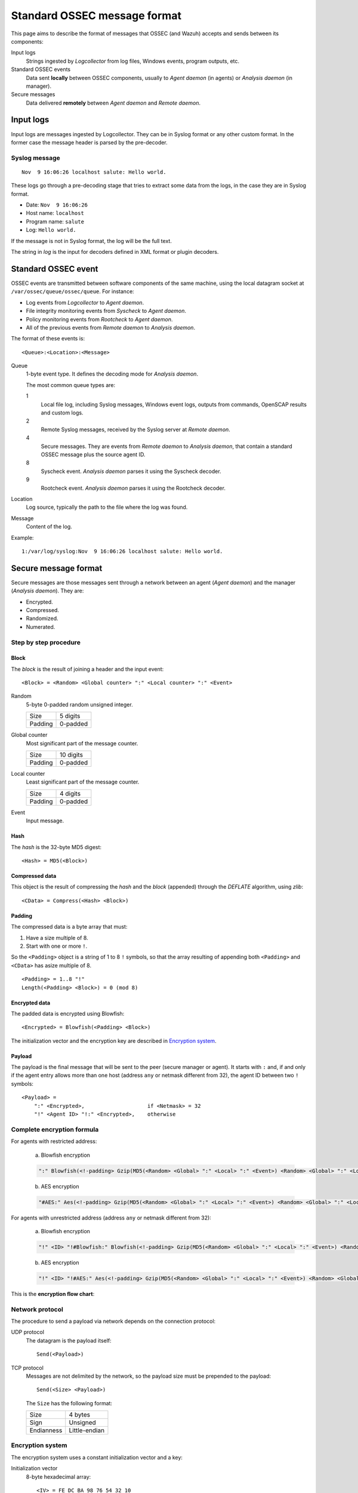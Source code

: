 .. Copyright (C) 2019 Wazuh, Inc.

.. _message-format:

.. highlight:: none

Standard OSSEC message format
=============================

This page aims to describe the format of messages that OSSEC (and Wazuh) accepts and sends between its components:

Input logs
    Strings ingested by *Logcollector* from log files, Windows events, program outputs, etc.

Standard OSSEC events
    Data sent **locally** between OSSEC components, usually to *Agent daemon* (in agents) or *Analysis daemon* (in manager).

Secure messages
    Data delivered **remotely** between *Agent daemon* and *Remote daemon*.

Input logs
----------

Input logs are messages ingested by Logcollector. They can be in Syslog format or any other custom format. In the former case the message header is parsed by the pre-decoder.

Syslog message
~~~~~~~~~~~~~~

::

    Nov  9 16:06:26 localhost salute: Hello world.

These logs go through a pre-decoding stage that tries to extract some data from the logs, in the case they are in Syslog format.

- Date: ``Nov  9 16:06:26``
- Host name: ``localhost``
- Program name: ``salute``
- Log: ``Hello world.``

If the message is not in Syslog format, the log will be the full text.

The string in *log* is the input for decoders defined in XML format or plugin decoders.

Standard OSSEC event
--------------------

OSSEC events are transmitted between software components of the same machine, using the local datagram socket at ``/var/ossec/queue/ossec/queue``. For instance:

- Log events from *Logcollector* to *Agent daemon*.
- File integrity monitoring events from *Syscheck* to *Agent daemon*.
- Policy monitoring events from *Rootcheck* to *Agent daemon*.
- All of the previous events from *Remote daemon* to *Analysis daemon*.

The format of these events is:

::

    <Queue>:<Location>:<Message>

Queue
    1-byte event type. It defines the decoding mode for *Analysis daemon*.

    The most common queue types are:

    1
        Local file log, including Syslog messages, Windows event logs, outputs from commands, OpenSCAP results and custom logs.
    2
        Remote Syslog messages, received by the Syslog server at *Remote daemon*.
    4
        Secure messages. They are events from *Remote daemon* to *Analysis daemon*, that contain a standard OSSEC message plus the source agent ID.
    8
        Syscheck event. *Analysis daemon* parses it using the Syscheck decoder.
    9
        Rootcheck event. *Analysis daemon* parses it using the Rootcheck decoder.

Location
    Log source, typically the path to the file where the log was found.

Message
    Content of the log.

Example:

::

    1:/var/log/syslog:Nov  9 16:06:26 localhost salute: Hello world.

Secure message format
---------------------

Secure messages are those messages sent through a network between an agent (*Agent daemon*) and the manager (*Analysis daemon*). They are:

- Encrypted.
- Compressed.
- Randomized.
- Numerated.

Step by step procedure
~~~~~~~~~~~~~~~~~~~~~~

Block
+++++

The *block* is the result of joining a header and the input event::

    <Block> = <Random> <Global counter> ":" <Local counter> ":" <Event>

Random
    5-byte 0-padded random unsigned integer.

    +---------+----------+
    | Size    | 5 digits |
    +---------+----------+
    | Padding | 0-padded |
    +---------+----------+

Global counter
    Most significant part of the message counter.

    +---------+-----------+
    | Size    | 10 digits |
    +---------+-----------+
    | Padding | 0-padded  |
    +---------+-----------+

Local counter
    Least significant part of the message counter.

    +---------+----------+
    | Size    | 4 digits |
    +---------+----------+
    | Padding | 0-padded |
    +---------+----------+

Event
    Input message.

Hash
++++

The *hash* is the 32-byte MD5 digest::

    <Hash> = MD5(<Block>)

Compressed data
+++++++++++++++

This object is the result of compressing the *hash* and the *block* (appended) through the *DEFLATE* algorithm, using *zlib*::

    <CData> = Compress(<Hash> <Block>)

Padding
+++++++

The compressed data is a byte array that must:

1. Have a size multiple of 8.
2. Start with one or more ``!``.

So the ``<Padding>`` object is a string of 1 to 8 ``!`` symbols, so that the array resulting of appending both ``<Padding>`` and ``<CData>`` has asize multiple of 8. ::

    <Padding> = 1..8 "!"
    Length(<Padding> <Block>) = 0 (mod 8)

Encrypted data
++++++++++++++

The padded data is encrypted using Blowfish::

    <Encrypted> = Blowfish(<Padding> <Block>)

The initialization vector and the encryption key are described in `Encryption system`_.

Payload
+++++++

The payload is the final message that will be sent to the peer (secure manager or agent). It starts with ``:`` and, if and only if the agent entry allows more than one host (address ``any`` or netmask different from 32), the agent ID between two ``!`` symbols::

    <Payload> =
        ":" <Encrypted>,                    if <Netmask> = 32
        "!" <Agent ID> "!:" <Encrypted>,    otherwise

Complete encryption formula
~~~~~~~~~~~~~~~~~~~~~~~~~~~

For agents with restricted address:

    a) Blowfish encryption

    .. code-block:: console

        ":" Blowfish(<!-padding> Gzip(MD5(<Random> <Global> ":" <Local> ":" <Event>) <Random> <Global> ":" <Local> ":" <Event>))

    b) AES encryption

    .. code-block:: console

        "#AES:" Aes(<!-padding> Gzip(MD5(<Random> <Global> ":" <Local> ":" <Event>) <Random> <Global> ":" <Local> ":" <Event>))

For agents with unrestricted address (address ``any`` or netmask different from 32):

    a) Blowfish encryption

    .. code-block:: console

        "!" <ID> "!#Blowfish:" Blowfish(<!-padding> Gzip(MD5(<Random> <Global> ":" <Local> ":" <Event>) <Random> <Global> ":" <Local> ":" <Event>))

    b) AES encryption

    .. code-block:: console

        "!" <ID> "!#AES:" Aes(<!-padding> Gzip(MD5(<Random> <Global> ":" <Local> ":" <Event>) <Random> <Global> ":" <Local> ":" <Event>))

This is the **encryption flow chart**:

.. thumbnail:: ../images/development/encryption_flow.png
    :title: OSSEC message encryption flow chart
    :align: center
    :width: 60%

Network protocol
~~~~~~~~~~~~~~~~

The procedure to send a payload via network depends on the connection protocol:

UDP protocol
    The datagram is the payload itself::

        Send(<Payload>)

TCP protocol
    Messages are not delimited by the network, so the payload size must be prepended to the payload::

        Send(<Size> <Payload>)

    The ``Size`` has the following format:

    +------------+---------------+
    | Size       | 4 bytes       |
    +------------+---------------+
    | Sign       | Unsigned      |
    +------------+---------------+
    | Endianness | Little-endian |
    +------------+---------------+

Encryption system
~~~~~~~~~~~~~~~~~

The encryption system uses a constant initialization vector and a key:

Initialization vector
    8-byte hexadecimal array::

        <IV> = FE DC BA 98 76 54 32 10

Encryption key
    They key is built by appending and cutting hexadecimal strings depending on some agent attributes (see :ref:`client-keys`)::

        <Key> = MD5(<Pass>) MD5(MD5(<Name>) MD5(<ID>))[0:15]

    To clarify: the second MD5 hash is cut to its first 15 bytes (from 0 to 14th).

    Example::

        <ID> = 003
        <Name> = myagent
        <Pass> = 2801fb64625a4ca5523395d8ab7370dbed275a227688542493c6577c3d9fdf2c

        MD5(<Pass>) = 7c07f68ea8494b2f8b9fea297119350d
        MD5(<Name>) = 370ca80d72402c8a4dbafa5b6888e2c5
        MD5(<ID>) = e88a49bccde359f0cabb40db83ba6080
        MD5(MD5(<Name>) MD5(<ID>))[0:15] = 78708afa69c1c76
        <Key> = 7c07f68ea8494b2f8b9fea297119350d78708afa69c1c76

